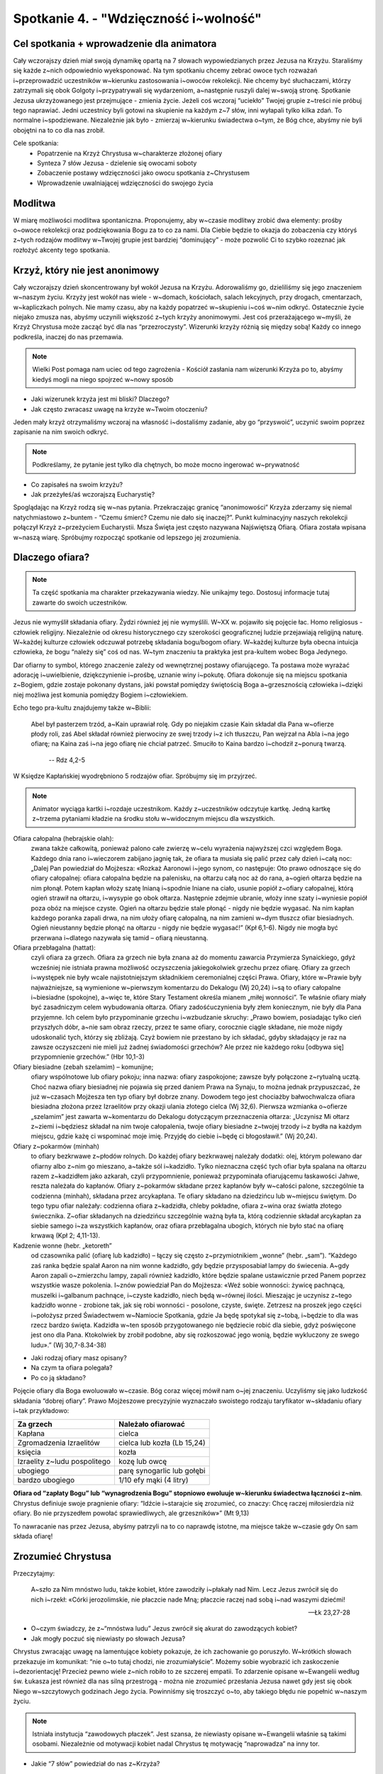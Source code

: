 Spotkanie 4. - "Wdzięczność i~wolność"
**************************************

Cel spotkania + wprowadzenie dla animatora
==========================================

Cały wczorajszy dzień miał swoją dynamikę opartą na 7 słowach wypowiedzianych przez Jezusa na Krzyżu. Staraliśmy się każde z~nich odpowiednio wyeksponować. Na tym spotkaniu chcemy zebrać owoce tych rozważań i~przeprowadzić uczestników w~kierunku zastosowania i~owoców rekolekcji. Nie chcemy być słuchaczami, którzy zatrzymali się obok Golgoty i~przypatrywali się wydarzeniom, a~następnie ruszyli dalej w~swoją stronę. Spotkanie Jezusa ukrzyżowanego jest przejmujące - zmienia życie. Jeżeli coś wczoraj “uciekło” Twojej grupie z~treści nie próbuj tego naprawiać. Jedni uczestnicy byli gotowi na skupienie na każdym z~7 słów, inni wyłapali tylko kilka zdań. To normalne i~spodziewane. Niezależnie jak było - zmierzaj w~kierunku świadectwa o~tym, że Bóg chce, abyśmy nie byli obojętni na to co dla nas zrobił.

Cele spotkania:
    - Popatrzenie na Krzyż Chrystusa w~charakterze złożonej ofiary
    - Synteza 7 słów Jezusa - dzielenie się owocami soboty
    - Zobaczenie postawy wdzięczności jako owocu spotkania z~Chrystusem
    - Wprowadzenie uwalniającej wdzięczności do swojego życia


Modlitwa
========

W miarę możliwości modlitwa spontaniczna. Proponujemy, aby w~czasie modlitwy zrobić dwa elementy: prośby o~owoce rekolekcji oraz podziękowania Bogu za to co za nami. Dla Ciebie będzie to okazja do zobaczenia czy któryś z~tych rodzajów modlitwy w~Twojej grupie jest bardziej “dominujący” - może pozwolić Ci to szybko rozeznać jak rozłożyć akcenty tego spotkania.

Krzyż, który nie jest anonimowy
===============================

Cały wczorajszy dzień skoncentrowany był wokół Jezusa na Krzyżu. Adorowaliśmy go, dzieliliśmy się jego znaczeniem w~naszym życiu. Krzyży jest wokół nas wiele - w~domach, kościołach, salach lekcyjnych, przy drogach, cmentarzach, w~kapliczkach polnych. Nie mamy czasu, aby na każdy popatrzeć w~skupieniu i~coś w~nim odkryć. Ostatecznie życie niejako zmusza nas, abyśmy uczynili większość z~tych krzyży anonimowymi. Jest coś przerażającego w~myśli, że Krzyż Chrystusa może zacząć być dla nas “przezroczysty”. Wizerunki krzyży różnią się między sobą! Każdy co innego podkreśla, inaczej do nas przemawia.

.. note:: Wielki Post pomaga nam uciec od tego zagrożenia - Kościół zasłania nam wizerunki Krzyża po to, abyśmy kiedyś mogli na niego spojrzeć w~nowy sposób

- Jaki wizerunek krzyża jest mi bliski? Dlaczego?
- Jak często zwracasz uwagę na krzyże w~Twoim otoczeniu?

Jeden mały krzyż otrzymaliśmy wczoraj na własność i~dostaliśmy zadanie, aby go “przyswoić”, uczynić swoim poprzez zapisanie na nim swoich odkryć.

.. note:: Podkreślamy, że pytanie jest tylko dla chętnych, bo może mocno ingerować w~prywatność

- Co zapisałeś na swoim krzyżu?
- Jak przeżyłeś/aś wczorajszą Eucharystię?

Spoglądając na Krzyż rodzą się w~nas pytania. Przekraczając granicę “anonimowości” Krzyża zderzamy się niemal natychmiastowo z~buntem - “Czemu śmierć? Czemu nie dało się inaczej?”. Punkt kulminacyjny naszych rekolekcji połączył Krzyż z~przeżyciem Eucharystii. Msza Święta jest często nazywana Najświętszą Ofiarą. Ofiara została wpisana w~naszą wiarę. Spróbujmy rozpocząć spotkanie od lepszego jej zrozumienia.

Dlaczego ofiara?
================

.. note:: Ta część spotkania ma charakter przekazywania wiedzy. Nie unikajmy tego. Dostosuj informacje tutaj zawarte do swoich uczestników.

Jezus nie wymyślił składania ofiary. Żydzi również jej nie wymyślili. W~XX w. pojawiło się pojęcie łac. Homo religiosus - człowiek religijny. Niezależnie od okresu historycznego czy szerokości geograficznej ludzie przejawiają religijną naturę. W~każdej kulturze człowiek odczuwał potrzebę składania bogu/bogom ofiary. W~każdej kulturze była obecna intuicja człowieka, że bogu “należy się” coś od nas. W~tym znaczeniu ta praktyka jest pra-kultem wobec Boga Jedynego.

Dar ofiarny to symbol, którego znaczenie zależy od wewnętrznej postawy ofiarującego. Ta postawa może wyrażać adorację i~uwielbienie, dziękczynienie i~prośbę, uznanie winy i~pokutę. Ofiara dokonuje się na miejscu spotkania z~Bogiem, gdzie zostaje pokonany dystans, jaki powstał pomiędzy świętością Boga a~grzesznością człowieka i~dzięki niej możliwa jest komunia pomiędzy Bogiem i~człowiekiem.

Echo tego pra-kultu znajdujemy także w~Biblii:

    Abel był pasterzem trzód, a~Kain uprawiał rolę. Gdy po niejakim czasie Kain składał dla Pana w~ofierze płody roli, zaś Abel składał również pierwociny ze swej trzody i~z ich tłuszczu, Pan wejrzał na Abla i~na jego ofiarę; na Kaina zaś i~na jego ofiarę nie chciał patrzeć. Smuciło to Kaina bardzo i~chodził z~ponurą twarzą.

        -- Rdz 4,2-5

W Księdze Kapłańskiej wyodrębniono 5 rodzajów ofiar. Spróbujmy się im przyjrzeć.

.. note:: Animator wyciąga kartki i~rozdaje uczestnikom. Każdy z~uczestników odczytuje kartkę. Jedną kartkę z~trzema pytaniami kładzie na środku stołu w~widocznym miejscu dla wszystkich.

Ofiara całopalna (hebrajskie olah):
    zwana także całkowitą, ponieważ palono całe zwierzę w~celu wyrażenia najwyższej czci względem Boga. Każdego dnia rano i~wieczorem zabijano jagnię tak, że ofiara ta musiała się palić przez cały dzień i~całą noc: „Dalej Pan powiedział do Mojżesza: «Rozkaż Aaronowi i~jego synom, co następuje: Oto prawo odnoszące się do ofiary całopalnej: ofiara całopalna będzie na palenisku, na ołtarzu całą noc aż do rana, a~ogień ołtarza będzie na nim płonął. Potem kapłan włoży szatę lnianą i~spodnie lniane na ciało, usunie popiół z~ofiary całopalnej, którą ogień strawił na ołtarzu, i~wysypie go obok ołtarza. Następnie zdejmie ubranie, włoży inne szaty i~wyniesie popiół poza obóz na miejsce czyste. Ogień na ołtarzu będzie stale płonąć - nigdy nie będzie wygasać. Na nim kapłan każdego poranka zapali drwa, na nim ułoży ofiarę całopalną, na nim zamieni w~dym tłuszcz ofiar biesiadnych. Ogień nieustanny będzie płonąć na ołtarzu - nigdy nie będzie wygasać!” (Kpł 6,1-6). Nigdy nie mogła być przerwana i~dlatego nazywała się tamid – ofiarą nieustanną.

Ofiara przebłagalna (hattat):
    czyli ofiara za grzech. Ofiara za grzech nie była znana aż do momentu zawarcia Przymierza Synaickiego, gdyż wcześniej nie istniała prawna możliwość oczyszczenia jakiegokolwiek grzechu przez ofiarę. Ofiary za grzech i~występek nie były wcale najistotniejszym składnikiem ceremonialnej części Prawa. Ofiary, które w~Prawie były najważniejsze, są wymienione w~pierwszym komentarzu do Dekalogu (Wj 20,24) i~są to ofiary całopalne i~biesiadne (spokojne), a~więc te, które Stary Testament określa mianem „miłej wonności”. Te właśnie ofiary miały być zasadniczym celem wybudowania ołtarza. Ofiary zadośćuczynienia były złem koniecznym, nie były dla Pana przyjemne. Ich celem było przypominanie grzechu i~wzbudzanie skruchy: „Prawo bowiem, posiadając tylko cień przyszłych dóbr, a~nie sam obraz rzeczy, przez te same ofiary, corocznie ciągle składane, nie może nigdy udoskonalić tych, którzy się zbliżają. Czyż bowiem nie przestano by ich składać, gdyby składający je raz na zawsze oczyszczeni nie mieli już żadnej świadomości grzechów? Ale przez nie każdego roku [odbywa się] przypomnienie grzechów.” (Hbr 10,1-3)

Ofiary biesiadne (zebah szelamim) – komunijne;
    ofiary wspólnotowe lub ofiary pokoju; inna nazwa: ofiary zaspokojone; zawsze były połączone z~rytualną ucztą. Choć nazwa ofiary biesiadnej nie pojawia się przed daniem Prawa na Synaju, to można jednak przypuszczać, że już w~czasach Mojżesza ten typ ofiary był dobrze znany. Dowodem tego jest chociażby bałwochwalcza ofiara biesiadna złożona przez Izraelitów przy okazji ulania złotego cielca (Wj 32,6). Pierwsza wzmianka o~ofierze „szelamim” jest zawarta w~komentarzu do Dekalogu dotyczącym przeznaczenia ołtarza: „Uczynisz Mi ołtarz z~ziemi i~będziesz składał na nim twoje całopalenia, twoje ofiary biesiadne z~twojej trzody i~z bydła na każdym miejscu, gdzie każę ci wspominać moje imię. Przyjdę do ciebie i~będę ci błogosławił.” (Wj 20,24).


Ofiary z~pokarmów (minhah)
    to ofiary bezkrwawe z~płodów rolnych. Do każdej ofiary bezkrwawej należały dodatki: olej, którym polewano dar ofiarny albo z~nim go mieszano, a~także sól i~kadzidło. Tylko nieznaczna część tych ofiar była spalana na ołtarzu razem z~kadzidłem jako azkarah, czyli przypomnienie, ponieważ przypominała ofiarującemu łaskawości Jahwe, reszta należała do kapłanów. Ofiary z~pokarmów składane przez kapłanów były w~całości palone, szczególnie ta codzienna (minhah), składana przez arcykapłana. Te ofiary składano na dziedzińcu lub w~miejscu świętym. Do tego typu ofiar należały: codzienna ofiara z~kadzidła, chleby pokładne, ofiara z~wina oraz światła złotego świecznika. Z~ofiar składanych na dziedzińcu szczególnie ważną była ta, którą codziennie składał arcykapłan za siebie samego i~za wszystkich kapłanów, oraz ofiara przebłagalna ubogich, których nie było stać na ofiarę krwawą (Kpł 2; 4,11-13).

Kadzenie wonne (hebr. „ketoreth”
    od czasownika palić (ofiarę lub kadzidło) – łączy się często z~przymiotnikiem „wonne” (hebr. „sam”). “Każdego zaś ranka będzie spalał Aaron na nim wonne kadzidło, gdy będzie przysposabiał lampy do świecenia. A~gdy Aaron zapali o~zmierzchu lampy, zapali również kadzidło, które będzie spalane ustawicznie przed Panem poprzez wszystkie wasze pokolenia. I~znów powiedział Pan do Mojżesza: «Weź sobie wonności: żywicę pachnącą, muszelki i~galbanum pachnące, i~czyste kadzidło, niech będą w~równej ilości. Mieszając je uczynisz z~tego kadzidło wonne - zrobione tak, jak się robi wonności - posolone, czyste, święte. Zetrzesz na proszek jego części i~położysz przed Świadectwem w~Namiocie Spotkania, gdzie Ja będę spotykał się z~tobą, i~będzie to dla was rzecz bardzo święta. Kadzidła w~ten sposób przygotowanego nie będziecie robić dla siebie, gdyż poświęcone jest ono dla Pana. Ktokolwiek by zrobił podobne, aby się rozkoszować jego wonią, będzie wykluczony ze swego ludu».” (Wj 30,7-8.34-38)

- Jaki rodzaj ofiary masz opisany?
- Na czym ta ofiara polegała?
- Po co ją składano?

Pojęcie ofiary dla Boga ewoluowało w~czasie. Bóg coraz więcej mówił nam o~jej znaczeniu. Uczyliśmy się jako ludzkość składania “dobrej ofiary”. Prawo Mojżeszowe precyzyjnie wyznaczało swoistego rodzaju taryfikator w~składaniu ofiary i~tak przykładowo:

+------------------------------+-----------------------------+
| Za grzech                    | Należało ofiarować          |
+==============================+=============================+
| Kapłana                      | cielca                      |
+------------------------------+-----------------------------+
| Zgromadzenia Izraelitów      | cielca lub kozła (Lb 15,24) |
+------------------------------+-----------------------------+
| księcia                      | kozła                       |
+------------------------------+-----------------------------+
| Izraelity z~ludu pospolitego | kozę lub owcę               |
+------------------------------+-----------------------------+
| ubogiego                     | parę synogarlic lub gołębi  |
+------------------------------+-----------------------------+
| bardzo ubogiego              | 1/10 efy mąki (4 litry)     |
+------------------------------+-----------------------------+

**Ofiara od “zapłaty Bogu” lub “wynagrodzenia Bogu” stopniowo ewoluuje w~kierunku świadectwa łączności z~nim**. Chrystus definiuje swoje pragnienie ofiary: “Idźcie i~starajcie się zrozumieć, co znaczy: Chcę raczej miłosierdzia niż ofiary. Bo nie przyszedłem powołać sprawiedliwych, ale grzeszników»” (Mt 9,13)

To nawracanie nas przez Jezusa, abyśmy patrzyli na to co naprawdę istotne, ma miejsce także w~czasie gdy On sam składa ofiarę!

Zrozumieć Chrystusa
===================

Przeczytajmy:

    A~szło za Nim mnóstwo ludu, także kobiet, które zawodziły i~płakały nad Nim. Lecz Jezus zwrócił się do nich i~rzekł: «Córki jerozolimskie, nie płaczcie nade Mną; płaczcie raczej nad sobą i~nad waszymi dziećmi!

    -- Łk 23,27-28

- O~czym świadczy, że z~“mnóstwa ludu” Jezus zwrócił się akurat do zawodzących kobiet?
- Jak mogły poczuć się niewiasty po słowach Jezusa?

Chrystus zwracając uwagę na lamentujące kobiety pokazuje, że ich zachowanie go poruszyło. W~krótkich słowach przekazuje im komunikat: “nie o~to tutaj chodzi, nie zrozumiałyście”. Możemy sobie wyobrazić ich zaskoczenie i~dezorientację! Przecież pewno wiele z~nich robiło to ze szczerej empatii. To zdarzenie opisane w~Ewangelii według św. Łukasza jest również dla nas silną przestrogą - można nie zrozumieć przesłania Jezusa nawet gdy jest się obok Niego w~szczytowych godzinach Jego życia. Powinniśmy się troszczyć o~to, aby takiego błędu nie popełnić w~naszym życiu.

.. note:: Istniała instytucja “zawodowych płaczek”. Jest szansa, że niewiasty opisane w~Ewangelii właśnie są takimi osobami. Niezależnie od motywacji kobiet nadal Chrystus tę motywację “naprowadza” na inny tor.

- Jakie “7 słów” powiedział do nas z~Krzyża?

.. note:: Pytanie wprowadzające, ale także pobudzające intelekt. Nie zróbmy z~tego jednak egzaminu gimnazjalnego. Jeżeli grupa jest rozkojarzona to jej pomóżmy (ile razy nam się zdarzyło dopiero co wychodząc z~kościoła nie pamiętać o~czym była Ewangelia z~dnia)

Spotkaliśmy się wspólnie na rekolekcjach po to, aby zastanowić się nad tymi słowami. Uklękliśmy przed Jezusem z~myślą “Jezu czy ja Cię dobrze rozumiem?” i~nadzieją, że pozwoli nam to na jakieś ważne odkrycie.

- Które z~7 słów jest mi najbliższe tu i~teraz? Które “wywarło” na mnie największy wpływ w~przeszłości?
- Gdzie najlepiej wyraża się moja osobista nadzieja związana z~krzyżem? Co jest dla mnie największym umocnieniem: “dziś będziesz w~raju”? “oto matka twoja?” “w twoje ręce, ojcze”?
- Co słowa Jezusa z~Krzyża zmieniają w~mojej wierze? Jaką perspektywę rysują?

Jezus chce, abyśmy umieli kochać. Chce nas do miłości pociągnąć, pokazać, że jest możliwa i~możemy mieć w~niej udział. Lekcja Krzyża to lekcja Miłości. To tak jakby Jezus nam powiedział: “Nie chodzi o~moje cierpienie, chodzi o~to jak kocham!”. Chrystus radykalnie stawia Miłość w~centrum. Pokazuje, że miłość jest kluczem i~sensem życia. Miłość w~której dobrowolnie i~bezinteresownie dajemy się drugiej osobie.

Pięknie to brzmi, ale nie może to być dla nas tylko teorią. Tak, to prawda, że Chrystus nosi owieczki na ramionach. Tak, to prawda, że Chrystus przytula dzieci. Tak, to prawda, że Chrystus mówi przypowieści. Tak, to prawda, że Chrystus przyciąga nas do siebie gdy wisi na Krzyżu. Spróbujmy zobaczyć co z~nauki Chrystusa przekazanej nam w~tym momencie płynie dla naszego życia.

- W~jaki sposób mogę przełożyć słowa:

    #. “Ojcze, przebacz im, bo nie wiedzą, co czynią”
    #. “Zaprawdę, powiadam ci, jeszcze dziś będziesz ze mną w~raju”
    #. “Niewiasto, oto twój syn; oto twoja matka”
    #. “Boże mój, Boże mój, czemuś mnie opuścił?”
    #. “Pragnę”
    #. “Wykonało się”
    #. “Ojcze, w~ręce Twoje oddaję ducha mojego”

    na konkret życia tu i~teraz w~moim życiu?

Jezus chce, aby nasza relacja z~nim była pełna w~tym znaczeniu, że będziemy z~“każdym” z~Jezusów - czyniącym cuda, nauczającym na wzgórzu, jedzącym z~Apostołami i~idącym na Golgotę. To ten sam Jezus. My świeccy mamy taką przypadłość, że ślubujemy miłość “w zdrowiu i~chorobie”. Czujemy, że miłość tego wymaga. Czy tak samo mamy wobec Jezusa?

Historia Zbawienia - trzy perspektywy
=====================================

Zobaczyć Jezusa maksymalnie “w pełny sposób” to marzenie każdego chrześcijanina. Powiedzieliśmy o~tym, aby próbować zobaczyć w~pełni Jego osobę w~kontekście tego co mówił i~robił. To jedna strona medalu. Drugą jest zobaczenie w~pełni tego co zrobił. Śmiercią na Krzyżu Chrystus połączył wiele znaków i~zapowiedzi.

Przeczytajmy:

    Od góry Hor szli w~kierunku Morza Czerwonego, aby obejść ziemię Edom; podczas drogi jednak lud stracił cierpliwość. I~zaczęli mówić przeciw Bogu i~Mojżeszowi: «Czemu wyprowadziliście nas z~Egiptu, byśmy tu na pustyni pomarli? Nie ma chleba ani wody, a~uprzykrzył się nam już ten pokarm mizerny». Zesłał więc Pan na lud węże o~jadzie palącym, które kąsały ludzi, tak że wielka liczba Izraelitów zmarła. Przybyli więc ludzie do Mojżesza mówiąc: «Zgrzeszyliśmy, szemrząc przeciw Panu i~przeciwko tobie. Wstaw się za nami do Pana, aby oddalił od nas węże». I~wstawił się Mojżesz za ludem. Wtedy rzekł Pan do Mojżesza: «Sporządź węża* i~umieść go na wysokim palu; wtedy każdy ukąszony, jeśli tylko spojrzy na niego, zostanie przy życiu». Sporządził więc Mojżesz węża miedzianego i~umieścił go na wysokim palu. I~rzeczywiście, jeśli kogo wąż ukąsił, a~ukąszony spojrzał na węża miedzianego, zostawał przy życiu*.

    -- Lb 21,4-9

- W~jaki sposób ten fragment wiąże się z~Jezusem Chrystusem? Z~mszą św.?
- W~jaki sposób Bóg odpowiada na płacz Izraelitów? Czy jest to realizacja ich prośby?

Chrystus został wywyższony. Chrystus ukrzyżowany jest ratunkiem dla śmiertelnie chorych z~powodu grzechu, który jest w~ich sercu. Tak samo jak miedziany wąż wymagał ufności i~wiary Izraelitów tak my widzimy w~narzędziu zbrodni poprzez wiarę symbol zwycięstwa.

Te intuicje doskonale rozumiał już pierwotny Kościół. Przeczytajmy:

    A~jak Mojżesz wywyższył węża na pustyni*, tak potrzeba, by wywyższono* Syna Człowieczego, aby każdy, kto w~Niego wierzy, miał życie wieczne*. Tak bowiem Bóg umiłował świat, że Syna swego Jednorodzonego dał, aby każdy, kto w~Niego wierzy, nie zginął, ale miał życie wieczne. Albowiem Bóg nie posłał* swego Syna na świat po to, aby świat potępił, ale po to, by świat został przez Niego zbawiony. Kto wierzy w~Niego, nie podlega potępieniu; a~kto nie wierzy, już został potępiony, bo nie uwierzył w~imię Jednorodzonego Syna Bożego. A~sąd polega na tym, że światło przyszło na świat, lecz ludzie bardziej umiłowali ciemność aniżeli światło: bo złe były ich uczynki. Każdy bowiem, kto się dopuszcza nieprawości, nienawidzi światła i~nie zbliża się do światła, aby nie potępiono jego uczynków. Kto spełnia wymagania prawdy, zbliża się do światła, aby się okazało, że jego uczynki są dokonane w~Bogu.

    -- J 3,14-21

- Jak bliska mojemu doświadczeniu wiary jest radość płynąca z~tego fragmentu?
- Na ile te fundamentalne prawdy chrześcijańskie stanowią dla mnie codzienność relacji z~Chrystusem?
- Na co częściej zwracam uwagę? Na to, że Chrystus przyszedł zbawić świat czy na to, że chciałbym, aby potępił?
- Co dla mnie oznaczają słowa “zbliżyć się do światła”?

Jest jeszcze co najmniej jedna perspektywa, która pięknie ukazuje św. Jan Chryzostom:

    “Chcesz poznać moc krwi Chrystusa? Trzeba się cofnąć do jej prawzoru i~wspomnieć jej typ opisany na kartach Starego Testamentu. Mojżesz poleca: ,,Zabijcie baranka i~jego krwią pokropcie próg i~odrzwia waszych domów”. Co mówisz, Mojżeszu? Czyż krew nierozumnego zwierzęcia może ocalić człowieka, istotę rozumną? Owszem, może, lecz nie dlatego, że jest to krew. Ale dlatego, że jest ona obrazem Krwi Baranka Bożego, Mesjasza, Jezusa Chrystusa. Nieprzyjaciel, gdy ujrzy już nie odrzwia skropione krwią, która była tylko obrazem, lecz rozjaśnione krwią prawdy usta wiernych - odrzwia świątyni poświęconej Chrystusowi, zostaje pokonany. Chcesz poznać jeszcze inną moc tej krwi? Przypatrzmy się, skąd zaczęła płynąć - i~z jakiego wytrysnęła źródła. Wypłynęła ona z~samego krzyża i~wzięła początek z~boku Zbawiciela”

    -- św. Jan Chryzostom:

- Jaką moc miała krew zabitego rytualnie baranka?
- Dlaczego ofiary ST były ofiarami niedoskonałymi?

Jezus Chrystus na Krzyżu łączy wywyższenie z~ofiarą przebłagalną. W~ten sposób żertwa, która sama w~sobie nie stanowiła centrum kultu staje się tym co jest wywyższone i~adorowane. Jezus występuje w~roli kapłana (sam składa ofiarę) oraz ofiary przebłagalnej. Te połączenia były bardzo czytelne dla żydów. Ofiara Jezusa staje się najsilniejszym możliwym znakiem ST w~którym ogniskuje się cała Tradycja.

.. centered:: Chrystus jest pierwszą osobą, która jest równocześnie: Królem (wywyższony, króluje poprzez służbę), Prorokiem (Wyjaśnia pismo swoją osobą) i~Kapłanem (składa ofiarę na ołtarzu).

Otwarcie na łaskę
=================

Spotkanie z~Chrystusem zmienia życie. Co się jednak zmienia tak w~praktyce? Kościół mówiąc o~owocach Ofiary Chrystusa używa określenia “Łaska Krzyża”. Ci, którzy spotkali Chrystusa i~w Niego uwierzyli żyją w~łasce. Może to być nieco rozczarowujące na pierwszy rzut oka. Łaska jest czymś trudnym do uchwycenia, zmierzenia. Cud jest konkretny, widać go, można go nazwać i~się nim zachwycić.

- Czym jest dla Ciebie życie w~Łasce Bożej?
- Jak objawia się Łaska Boża w~sakramentach? W~którym dostrzegasz ją najmocniej?
- Łaska często porównywana jest do życia w~świetle, dlaczego?

.. note:: To dobre miejsce animatorze na Twoje świadectwo o~spojrzeniu na życie w~świetle łaski. O~sile tego światła i~mocy.

Nasza współpraca z~łaską to umiejętność, która rozwija się w~czasie. Nie da się poznać Krzyża “przełomowo”. To nasze regularne wracanie do niego i~przyglądanie się zarówno Jemu jak i~naszemu życiu z~Jego perspektywy będzie owocowało. Jednym z~pierwszych owoców takiego otwarcia jest **postawa wdzięczności**. Patrząc na to jak bardzo zostałem ukochany przez Jezusa i~jak wiele dla mnie zrobił przestaję koncentrować się tak mocno na moich niedostatkach, a~dostrzegam coraz silniej jak jestem obdarowany. To doświadczenie każdego pojedynczego wierzącego przekłada się na nasze wspólne oddawania Bogu chwały. Zobaczmy następujące fragmenty modlitw i~pieśni:

Fragmenty modlitw i~pieśni:

#. Błogosławiony jesteś, Panie Boże wszechświata, * bo dzięki Twojej hojności otrzymaliśmy wino, * które jest owocem winnego krzewu i~pracy rąk ludzkich /przygotowanie darów/
#. Posileni świętym Darem, dzięki Ci składamy */modlitwa po komunii/*
#. Dzięki Ci składamy za Twojego Syna, Jezusa Chrystusa */modlitwa eucharystyczna/*
#. Odszedł Pasterz nasz, co ukochał lud, O~Jezu, dzięki Ci za Twej męki trud. */pieśń pasyjna/*
#. Błogosławiony jesteś, Panie Boże, Ty nam dajesz mieszkanie na ziemi, abyśmy mogli wzrastać we wzajemnej miłości i~dążyć do doskonałości w~domowym Kościele, którym jest rodzina. Spojrzyj z~miłością na to mieszkanie i~obdarz błogosławieństwem. */błogosławieństwo domu/*

- Który tekst modlitwy najbardziej do Ciebie trafia? Dlaczego?
- Na ile zwracasz uwagę na to kiedy wspólnie dziękujemy, a~kiedy wspólnie prosimy / przepraszamy?

Kościół jest wspólnotą “wdzięcznych ludzi”. To miejsce nauki postawy wdzięczności. Ta postawa nie zamyka się w~obrębie murów świątyni, ale oddziaływuje na całe moje życie. Owocem wzrastania w~wierze jest wzrastająca wdzięczność - wobec Boga i~ludzi.

Pięknie postawę wdzięczności w~wierze wyraża pieśń Dayenu (dosł. już by wystarczyło) śpiewana przez Żydów podczas Paschy:

    | Ileż jest dobrodziejstw, za które powinniśmy dziękować Wszechobecnemu!
    |
    | Gdyby tylko wyprowadził nas z~Egiptu, a~nie osądził Egipcjan,
    | już by wystarczyło.
    |
    | Gdyby osądził Egipcjan, a~nie osądził ich bożków,
    | już by wystarczyło.
    |
    | Gdyby osądził ich bożki, a~nie zabił ich pierworodnych,
    | już by wystarczyło.
    |
    | Gdyby zabił ich pierworodnych, a~nie dał nam bogactw Egipcjan,
    | już by wystarczyło.
    |
    | Gdyby dał nam bogactwa Egipcjan, a~nie rozdzielił dla nas morza,
    | już by wystarczyło.
    |
    | Gdyby rozdzielił dla nas morze, a~nie przeprowadził nas po jego suchym dnie,
    | już by wystarczyło.
    |
    | Gdyby przeprowadził nas po jego suchym dnie, a~nie wtrącił naszych prześladowców w~jego odmęty,
    | już by wystarczyło.
    |
    | Gdyby wtrącił naszych prześladowców w~jego odmęty, a~nie zaspokajał naszych potrzeb na pustyni przez 40 lat,
    | już by wystarczyło.
    |
    | Gdyby zaspokajał nasze potrzeby na pustyni przez 40 lat, a~nie karmił nas manną,
    | już by wystarczyło.
    |
    | Gdyby karmił nas manną, a~nie obdarzył nas Szabatem,
    | już by wystarczyło.
    |
    | Gdyby obdarzył nas Szabatem, a~nie przyprowadził nas do góry Synaj,
    | już by wystarczyło.
    |
    | Gdyby przyprowadził nas do góry Synaj, a~nie dał nam Tory,
    | już by wystarczyło
    |
    | Gdyby dał nam Torę, a~nie wprowadził nas do ziemi Jisraela,
    | już by wystarczyło.
    |
    | Gdyby wprowadził nas do ziemi Jisraela, a~nie zbudował nam Świątyni,
    | już by wystarczyło.
    |
    | Jakąż więc wdzięczność winniśmy Bogu za tak wielokrotnie pomnażane dobrodziejstwa! Bo wyprowadził nas z~Egiptu, osądził Egipcjan, osądził ich bożki, zabił ich pierworodnych, dał nam bogactwa Egipcjan, rozdzielił dla nas morze, przeprowadził nas po jego suchym dnie, wtrącił naszych prześladowców w~jego odmęty, zaspokajał nasze potrzeby na pustyni przez 40 lat, karmił nas manną, obdarzył nas Szabatem, przyprowadził nas do góry Synaj, dał nam Torę, wprowadził nas do ziemi Jisraela, zbudował nam Świątynię, aby przebaczyć nam wszystkie nasze grzechy.

    -- pieśń Dayenu, fragment

- Co Cię ujmuje w~tej pieśni?
- Jak często Bóg Cię zaskakuje i~daje więcej niż oczekiwałeś?

Ta pieśń ma ponad tysiąc lat. Została ułożona po zniszczeniu Świątyni i~w doświadczeniu tułaczego losu Żydów pośród narodów świata. Żydzi nawet w~takim doświadczeniu przede wszystkim są Bogu wdzięczni!

Przeczytajmy:

    Bo my nie możemy nie mówić tego, cośmy widzieli i~słyszeli

    -- Dz 4,20

Zaczęliśmy dzisiejsze spotkanie od dzielenia się doświadczeniem otrzymania drewnianego Krzyża. Ten Krzyż “uczyniliśmy swoim”. Dzisiaj otrzymamy drugi krzyż - taki sam jak wczorajszy. Chcemy Was poprosić o~to, abyście zabrali go z~sobą do waszych domów. Zanim to zrobicie, na dzisiejszej Eucharystii Biskup pobłogosławi Wam w~tym zadaniu. Zostaniemy posłani do tego, aby zanieść komuś Krzyż Chrystusa i~opowiedzieć o~naszej wdzięczności wobec tego co dla nas zrobił. Możemy im pokazać nasze Krzyże z~zapisanymi odkryciami, poprosimy ich, aby sami zapisali swój podejmując refleksję o~znaczeniu Krzyża w~ich życiu. Nie zatrzymujcie tego co otrzymaliście dla siebie. Opowiedzcie komuś o~7 słowach Jezusa z~Krzyża, o~tym co Bóg do Was powiedział.

**Jesteśmy w~Kościele posłani** - żołnierz jest najbezpieczniejszy w~koszarach, ale nie po to zostaje się żołnierzem, aby w~nich przebywać. To zadanie i~misja. Bóg błogosławi posłanym, nie zostawia ich samotnych. Jesteśmy przekonani, że będzie to wspaniałe współdziałanie z~Łaską Chrystusa.

- Do kogo chciałbyś zanieść Krzyż najbardziej?
- Co będzie w~tym trudnego, a~co łatwego?

Podsumowanie - Wolność
======================

.. note:: Ta część jest podsumowaniem animatora.

Wiele wokół nas oczekiwań. Oczekujemy lepszej pracy, lepszej oceny, lepszego internetu. Oczekujemy, że zawsze każdy będzie mieć dla nas sporo czasu. Wiele z~tych oczekiwań jest bardzo dobrych. Gorzej jeżeli oczekiwań mamy tak wiele, że przestajemy pamiętać jak wiele mamy. To co przynosi Chrystus to uwolnienie się od nieustannego oczekiwania na coś “lepszego”. Chrystus przynosi nam wolność. Uwalnia nas nie tylko od grzechów, ale także od Starego Człowieka, który w~nas jest.

Przeczytajmy:

    Zawsze się radujcie, nieustannie się módlcie! W~każdym położeniu dziękujcie, taka jest bowiem wola Boża w~Jezusie Chrystusie względem was. Ducha nie gaście, proroctwa nie lekceważcie! Wszystko badajcie, a~co szlachetne - zachowujcie!

    -- 1 Tes 5,16-21

- Jak rozumiesz to, że w~każdym położeniu mamy dziękować?
- Jak rozumiesz to, że w~każdym położeniu mamy się radować?

Św. Paweł pisze te słowa wiedząc, że chrześcijanie doznają ucisku i~są zabijani. Radość o~którą walczy dla nas Jezus nie jest spowodowana Idyllą, która nas zacznie magicznie otaczać. Jej źródło jest w~sercach, które przewartościowały to co ważne i~potrafią znacznie więcej dziękować niż prosić.

Zastosowaniem ze spotkania będzie podziękowanie komuś. Za to że jest, za to co zrobił, za to co powiedział. Uderzmy do jednej osoby w~naszym życiu i~powiedzmy “dziękuję”. To dobry pierwszy krok do pokazania Jezusowi, że zrozumieliśmy co nam chce powiedzieć.

